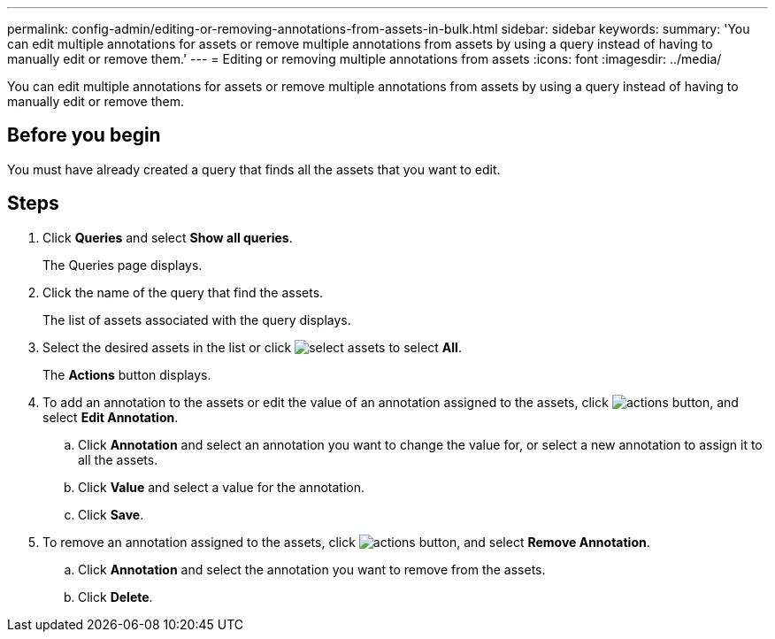 ---
permalink: config-admin/editing-or-removing-annotations-from-assets-in-bulk.html
sidebar: sidebar
keywords: 
summary: 'You can edit multiple annotations for assets or remove multiple annotations from assets by using a query instead of having to manually edit or remove them.'
---
= Editing or removing multiple annotations from assets
:icons: font
:imagesdir: ../media/

[.lead]
You can edit multiple annotations for assets or remove multiple annotations from assets by using a query instead of having to manually edit or remove them.

== Before you begin

You must have already created a query that finds all the assets that you want to edit.

== Steps

. Click *Queries* and select *Show all queries*.
+
The Queries page displays.

. Click the name of the query that find the assets.
+
The list of assets associated with the query displays.

. Select the desired assets in the list or click image:../media/select-assets.gif[] to select *All*.
+
The *Actions* button displays.

. To add an annotation to the assets or edit the value of an annotation assigned to the assets, click image:../media/actions-button.gif[], and select *Edit Annotation*.
 .. Click *Annotation* and select an annotation you want to change the value for, or select a new annotation to assign it to all the assets.
 .. Click *Value* and select a value for the annotation.
 .. Click *Save*.
. To remove an annotation assigned to the assets, click image:../media/actions-button.gif[], and select *Remove Annotation*.
 .. Click *Annotation* and select the annotation you want to remove from the assets.
 .. Click *Delete*.
